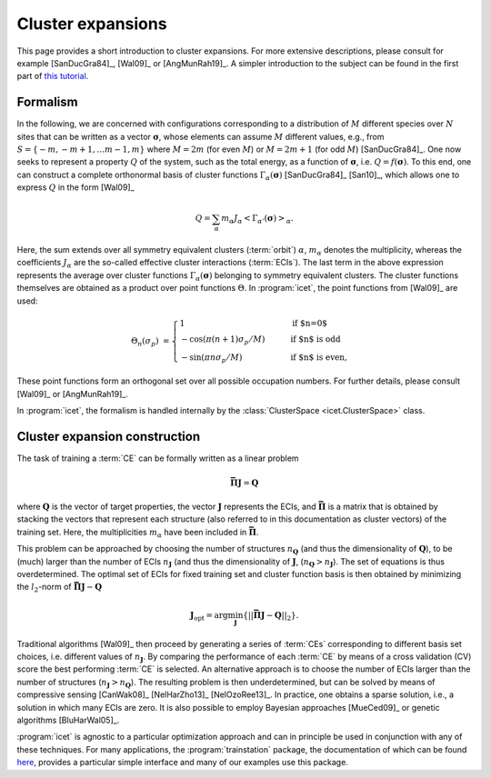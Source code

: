 .. _cluster_expansions:

Cluster expansions
==================

This page provides a short introduction to cluster expansions. For more
extensive descriptions, please consult for example [SanDucGra84]_, [Wal09]_ or
[AngMunRah19]_. A simpler introduction to the subject can be found in the
first part of `this tutorial <https://th.fhi-berlin.mpg.de/sitesub/meetings
/dft-workshop-2015/uploads/Meeting/July-22_Tutorial_6.pdf>`_.

.. index::
   single: Cluster expansion; Formalism

Formalism
---------

In the following, we are concerned with configurations corresponding to a
distribution of :math:`M` different species over :math:`N` sites that can be
written as a vector :math:`\boldsymbol{\sigma}`, whose elements can assume
:math:`M` different values, e.g., from :math:`S=\{-m, -m+1, \ldots m-1, m\}`
where :math:`M=2m` (for even :math:`M`) or :math:`M=2m+1` (for odd :math:`M`)
[SanDucGra84]_. One now seeks to represent a property :math:`Q` of the system,
such as the total energy, as a function of :math:`\boldsymbol{\sigma}`, i.e.
:math:`Q = f(\boldsymbol{\sigma})`. To this end, one can construct a
complete orthonormal basis of cluster functions
:math:`\Gamma_{\alpha}(\boldsymbol{\sigma})` [SanDucGra84]_ [San10]_, which
allows one to express :math:`Q` in the form [Wal09]_

.. math::

   Q
   = \sum_\alpha
   m_\alpha
   J_\alpha
   \left<\Gamma_{\alpha'}(\boldsymbol{\sigma})\right>_{\alpha}.

Here, the sum extends over all symmetry equivalent clusters
(:term:`orbit`) :math:`\alpha`, :math:`m_{\alpha}` denotes the
multiplicity, whereas the coefficients :math:`J_{\alpha}` are the
so-called effective cluster interactions (:term:`ECIs`). The last term
in the above expression represents the average over cluster functions
:math:`\Gamma_{\alpha}(\boldsymbol{\sigma})` belonging to symmetry
equivalent clusters. The cluster functions themselves are obtained as
a product over point functions :math:`\Theta`. In :program:`icet`, the
point functions from [Wal09]_ are used:

.. math::
    
    \Theta_{n}(\sigma_p) &=
    \begin{cases}
      1 & \qquad \text{if $n=0$} \\
    - \cos\left(\pi(n+1)\sigma_p/M\right) & \qquad \text{if $n$ is odd} \\
    -\sin\left(\pi n \sigma_p/M\right) & \qquad \text{if $n$ is even},
    \end{cases}

These point functions form an orthogonal set over all possible occupation
numbers. For further details, please consult [Wal09]_ or [AngMunRah19]_.

In :program:`icet`, the formalism is handled internally by the
:class:`ClusterSpace <icet.ClusterSpace>` class.


.. index::
   single: Cluster expansion; Construction

Cluster expansion construction
------------------------------

The task of training a :term:`CE` can be formally written as a linear problem

.. math::
   \mathbf{\bar{\Pi}} \boldsymbol{J} = \boldsymbol{Q}

where :math:`\boldsymbol{Q}` is the vector of target properties, the
vector :math:`\boldsymbol{J}` represents the ECIs, and
:math:`\mathbf{\bar{\Pi}}` is a matrix that is obtained by stacking
the vectors that represent each structure (also referred to in this
documentation as cluster vectors) of the training set. Here, the
multiplicities :math:`m_{\alpha}` have been included in 
:math:`\mathbf{\bar{\Pi}}`.

This problem can be approached by choosing the number of structures
:math:`n_{\boldsymbol{Q}}` (and thus the dimensionality of
:math:`\boldsymbol{Q}`), to be (much) larger than the number of ECIs
:math:`n_{\boldsymbol{J}}` (and thus the dimensionality of
:math:`\boldsymbol{J}`,
(:math:`n_{\boldsymbol{Q}}>n_{\boldsymbol{J}}`). The set of equations
is thus overdetermined. The optimal set of ECIs for fixed training set
and cluster function basis is then obtained by minimizing the
:math:`l_2`-norm of :math:`\mathbf{\bar{\Pi}} \boldsymbol{J} -
\boldsymbol{Q}`

.. math::
   \boldsymbol{J}_{\text{opt}}
    = \arg\min_{\boldsymbol{J}}
   \left\{ || \mathbf{\bar{\Pi}} \boldsymbol{J}
    - \boldsymbol{Q} ||_2 \right\}.

Traditional algorithms [Wal09]_ then proceed by generating a series of :term:`CEs` corresponding to different basis set choices, i.e. different values of :math:`n_{\boldsymbol{J}}`.
By comparing the performance of each :term:`CE` by means of a cross validation (CV) score the best performing :term:`CE` is selected. 
An alternative approach is to choose the number of ECIs larger than the number of structures (:math:`n_{\boldsymbol{J}}>n_{\boldsymbol{Q}}`).
The resulting problem is then underdetermined, but can be solved by means of compressive sensing [CanWak08]_ [NelHarZho13]_ [NelOzoRee13]_.
In practice, one obtains a sparse solution, i.e., a solution in which many ECIs are zero.
It is also possible to employ Bayesian approaches [MueCed09]_ or genetic algorithms [BluHarWal05]_.

:program:`icet` is agnostic to a particular optimization approach and can in principle be used in conjunction with any of these techniques.
For many applications, the :program:`trainstation` package, the documentation of which can be found `here <https://trainstation.materialsmodeling.org>`_, provides a particular simple interface and many of our examples use this package.
